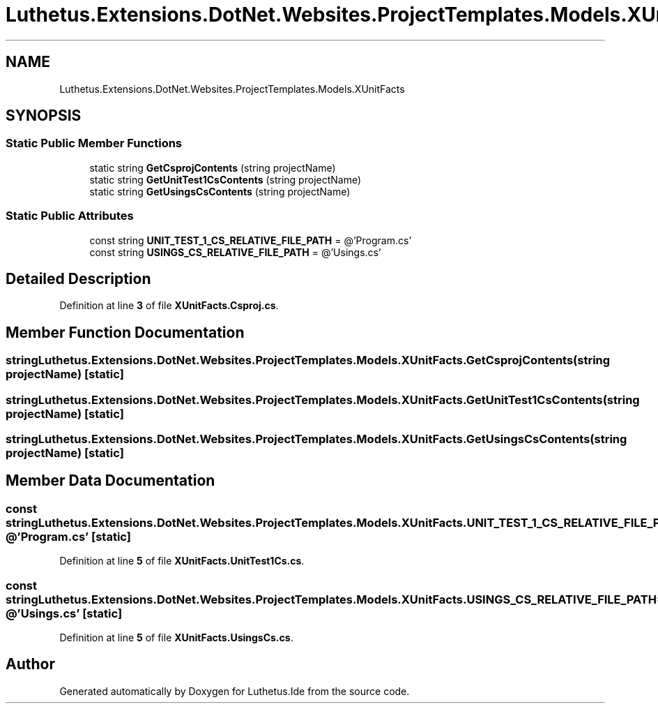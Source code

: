 .TH "Luthetus.Extensions.DotNet.Websites.ProjectTemplates.Models.XUnitFacts" 3 "Version 1.0.0" "Luthetus.Ide" \" -*- nroff -*-
.ad l
.nh
.SH NAME
Luthetus.Extensions.DotNet.Websites.ProjectTemplates.Models.XUnitFacts
.SH SYNOPSIS
.br
.PP
.SS "Static Public Member Functions"

.in +1c
.ti -1c
.RI "static string \fBGetCsprojContents\fP (string projectName)"
.br
.ti -1c
.RI "static string \fBGetUnitTest1CsContents\fP (string projectName)"
.br
.ti -1c
.RI "static string \fBGetUsingsCsContents\fP (string projectName)"
.br
.in -1c
.SS "Static Public Attributes"

.in +1c
.ti -1c
.RI "const string \fBUNIT_TEST_1_CS_RELATIVE_FILE_PATH\fP = @'Program\&.cs'"
.br
.ti -1c
.RI "const string \fBUSINGS_CS_RELATIVE_FILE_PATH\fP = @'Usings\&.cs'"
.br
.in -1c
.SH "Detailed Description"
.PP 
Definition at line \fB3\fP of file \fBXUnitFacts\&.Csproj\&.cs\fP\&.
.SH "Member Function Documentation"
.PP 
.SS "string Luthetus\&.Extensions\&.DotNet\&.Websites\&.ProjectTemplates\&.Models\&.XUnitFacts\&.GetCsprojContents (string projectName)\fR [static]\fP"

.SS "string Luthetus\&.Extensions\&.DotNet\&.Websites\&.ProjectTemplates\&.Models\&.XUnitFacts\&.GetUnitTest1CsContents (string projectName)\fR [static]\fP"

.SS "string Luthetus\&.Extensions\&.DotNet\&.Websites\&.ProjectTemplates\&.Models\&.XUnitFacts\&.GetUsingsCsContents (string projectName)\fR [static]\fP"

.SH "Member Data Documentation"
.PP 
.SS "const string Luthetus\&.Extensions\&.DotNet\&.Websites\&.ProjectTemplates\&.Models\&.XUnitFacts\&.UNIT_TEST_1_CS_RELATIVE_FILE_PATH = @'Program\&.cs'\fR [static]\fP"

.PP
Definition at line \fB5\fP of file \fBXUnitFacts\&.UnitTest1Cs\&.cs\fP\&.
.SS "const string Luthetus\&.Extensions\&.DotNet\&.Websites\&.ProjectTemplates\&.Models\&.XUnitFacts\&.USINGS_CS_RELATIVE_FILE_PATH = @'Usings\&.cs'\fR [static]\fP"

.PP
Definition at line \fB5\fP of file \fBXUnitFacts\&.UsingsCs\&.cs\fP\&.

.SH "Author"
.PP 
Generated automatically by Doxygen for Luthetus\&.Ide from the source code\&.
